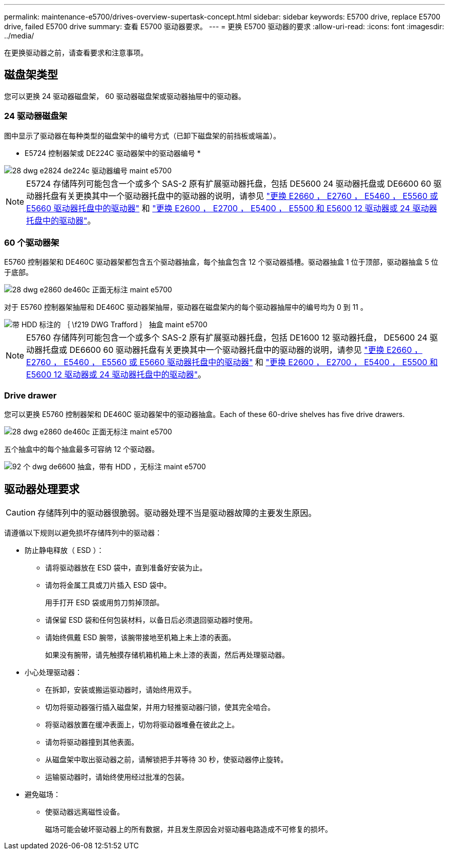 ---
permalink: maintenance-e5700/drives-overview-supertask-concept.html 
sidebar: sidebar 
keywords: E5700 drive, replace E5700 drive, failed E5700 drive 
summary: 查看 E5700 驱动器要求。 
---
= 更换 E5700 驱动器的要求
:allow-uri-read: 
:icons: font
:imagesdir: ../media/


[role="lead"]
在更换驱动器之前，请查看要求和注意事项。



== 磁盘架类型

您可以更换 24 驱动器磁盘架， 60 驱动器磁盘架或驱动器抽屉中的驱动器。



=== 24 驱动器磁盘架

图中显示了驱动器在每种类型的磁盘架中的编号方式（已卸下磁盘架的前挡板或端盖）。

* E5724 控制器架或 DE224C 驱动器架中的驱动器编号 *

image::../media/28_dwg_e2824_de224c_drive_numbering_maint-e5700.gif[28 dwg e2824 de224c 驱动器编号 maint e5700]


NOTE: E5724 存储阵列可能包含一个或多个 SAS-2 原有扩展驱动器托盘，包括 DE5600 24 驱动器托盘或 DE6600 60 驱动器托盘有关更换其中一个驱动器托盘中的驱动器的说明，请参见 link:https://mysupport.netapp.com/ecm/ecm_download_file/ECMLP2577975["更换 E2660 ， E2760 ， E5460 ， E5560 或 E5660 驱动器托盘中的驱动器"] 和 link:https://library.netapp.com/ecmdocs/ECMLP2577971/html/GUID-E9157E41-F4BF-4237-9454-F1C9145247F0.html["更换 E2600 ， E2700 ， E5400 ， E5500 和 E5600 12 驱动器或 24 驱动器托盘中的驱动器"]。



=== 60 个驱动器架

E5760 控制器架和 DE460C 驱动器架都包含五个驱动器抽盒，每个抽盒包含 12 个驱动器插槽。驱动器抽盒 1 位于顶部，驱动器抽盒 5 位于底部。

image::../media/28_dwg_e2860_de460c_front_no_callouts_maint-e5700.gif[28 dwg e2860 de460c 正面无标注 maint e5700]

对于 E5760 控制器架抽屉和 DE460C 驱动器架抽屉，驱动器在磁盘架内的每个驱动器抽屉中的编号均为 0 到 11 。

image::../media/dwg_trafford_drawer_with_hdds_callouts_maint-e5700.gif[带 HDD 标注的 ｛ \f219 DWG Trafford ｝ 抽盒 maint e5700]


NOTE: E5760 存储阵列可能包含一个或多个 SAS-2 原有扩展驱动器托盘，包括 DE1600 12 驱动器托盘， DE5600 24 驱动器托盘或 DE6600 60 驱动器托盘有关更换其中一个驱动器托盘中的驱动器的说明，请参见 link:https://mysupport.netapp.com/ecm/ecm_download_file/ECMLP2577975["更换 E2660 ， E2760 ， E5460 ， E5560 或 E5660 驱动器托盘中的驱动器"] 和 link:https://library.netapp.com/ecmdocs/ECMLP2577971/html/GUID-E9157E41-F4BF-4237-9454-F1C9145247F0.html["更换 E2600 ， E2700 ， E5400 ， E5500 和 E5600 12 驱动器或 24 驱动器托盘中的驱动器"]。



=== Drive drawer

您可以更换 E5760 控制器架和 DE460C 驱动器架中的驱动器抽盒。Each of these 60-drive shelves has five drive drawers.

image::../media/28_dwg_e2860_de460c_front_no_callouts_maint-e5700.gif[28 dwg e2860 de460c 正面无标注 maint e5700]

五个抽盒中的每个抽盒最多可容纳 12 个驱动器。

image::../media/92_dwg_de6600_drawer_with_hdds_no_callouts_maint-e5700.gif[92 个 dwg de6600 抽盒，带有 HDD ，无标注 maint e5700]



== 驱动器处理要求


CAUTION: 存储阵列中的驱动器很脆弱。驱动器处理不当是驱动器故障的主要发生原因。

请遵循以下规则以避免损坏存储阵列中的驱动器：

* 防止静电释放（ ESD ）：
+
** 请将驱动器放在 ESD 袋中，直到准备好安装为止。
** 请勿将金属工具或刀片插入 ESD 袋中。
+
用手打开 ESD 袋或用剪刀剪掉顶部。

** 请保留 ESD 袋和任何包装材料，以备日后必须退回驱动器时使用。
** 请始终佩戴 ESD 腕带，该腕带接地至机箱上未上漆的表面。
+
如果没有腕带，请先触摸存储机箱机箱上未上漆的表面，然后再处理驱动器。



* 小心处理驱动器：
+
** 在拆卸，安装或搬运驱动器时，请始终用双手。
** 切勿将驱动器强行插入磁盘架，并用力轻推驱动器闩锁，使其完全啮合。
** 将驱动器放置在缓冲表面上，切勿将驱动器堆叠在彼此之上。
** 请勿将驱动器撞到其他表面。
** 从磁盘架中取出驱动器之前，请解锁把手并等待 30 秒，使驱动器停止旋转。
** 运输驱动器时，请始终使用经过批准的包装。


* 避免磁场：
+
** 使驱动器远离磁性设备。
+
磁场可能会破坏驱动器上的所有数据，并且发生原因会对驱动器电路造成不可修复的损坏。




